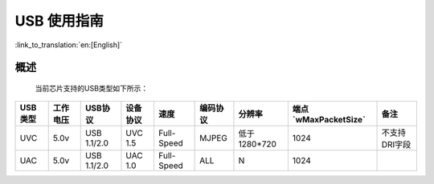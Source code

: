 USB 使用指南
==================

:link_to_translation:`en:[English]`

概述
------------------
	当前芯片支持的USB类型如下所示：

+-----------+---------------+---------------+------------+---------------+------------+--------------+------------------------+-----------------+
|  USB类型  |   工作电压    |    USB协议    |  设备协议  |     速度      |  编码协议  |    分辨率    |  端点`wMaxPacketSize`  |       备注      |
+===========+===============+===============+============+===============+============+==============+========================+=================+
|    UVC    |       5.0v    |  USB 1.1/2.0  |  UVC 1.5   |   Full-Speed  |    MJPEG   | 低于1280*720 |         1024           |  不支持DRI字段  |
+-----------+---------------+---------------+------------+---------------+------------+--------------+------------------------+-----------------+
|    UAC    |       5.0v    |  USB 1.1/2.0  |  UAC 1.0   |   Full-Speed  |     ALL    |      N       |         1024           |                 |
+-----------+---------------+---------------+------------+---------------+------------+--------------+------------------------+-----------------+

